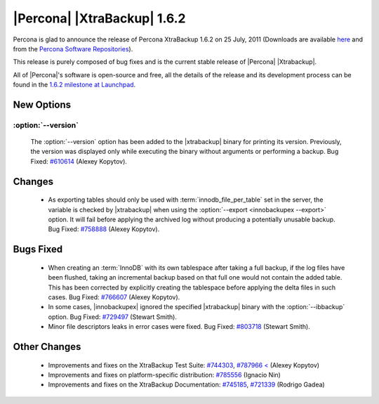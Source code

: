 ============================
|Percona| |XtraBackup| 1.6.2
============================

Percona is glad to announce the release of Percona XtraBackup 1.6.2 on 25 July, 2011 (Downloads are available `here <http://www.percona.com/downloads/XtraBackup/XtraBackup-1.6.2/>`_ and from the `Percona Software Repositories <http://www.percona.com/docs/wiki/repositories:start>`_).

This release is purely composed of bug fixes and is the current stable release of |Percona| |Xtrabackup|.

All of |Percona|'s software is open-source and free, all the details of the release and its development process can be found in the `1.6.2 milestone at Launchpad <https://launchpad.net/percona-xtrabackup/+milestone/1.6.2>`_.

New Options
-----------

:option:`--version`
~~~~~~~~~~~~~~~~~~~

   The :option:`--version` option has been added to the |xtrabackup| binary for printing its version. Previously, the version was displayed only while executing the binary without arguments or performing a backup. Bug Fixed: `#610614 <https://bugs.launchpad.net/bugs/610614>`_ (Alexey Kopytov).

Changes
-------

  * As exporting tables should only be used with :term:`innodb_file_per_table` set in the server, the variable is checked by |xtrabackup| when using the :option:`--export <innobackupex --export>` option. It will fail before applying the archived log without producing a potentially unusable backup. Bug Fixed: `#758888 <https://bugs.launchpad.net/bugs/758888>`_ (Alexey Kopytov).

Bugs Fixed
----------

  * When creating an :term:`InnoDB` with its own tablespace after taking a full backup, if the log files have been flushed, taking an incremental backup based on that full one would not contain the added table. This has been corrected by explicitly creating the tablespace before applying the delta files in such cases. Bug Fixed: `#766607 <https://bugs.launchpad.net/bugs/766607>`_ (Alexey Kopytov).

  * In some cases, |innobackupex| ignored the specified |xtrabackup| binary with the :option:`--ibbackup` option. Bug Fixed: `#729497 <https://bugs.launchpad.net/bugs/729497>`_ (Stewart Smith).

  * Minor file descriptors leaks in error cases were fixed. Bug Fixed: `#803718 <https://bugs.launchpad.net/bugs/803718>`_ (Stewart Smith).

Other Changes
-------------

   * Improvements and fixes on the XtraBackup Test Suite: `#744303 <https://bugs.launchpad.net/bugs/744303>`_, `#787966 < <https://bugs.launchpad.net/bugs/787966>`_ (Alexey Kopytov)

   * Improvements and fixes on platform-specific distribution: `#785556 <https://bugs.launchpad.net/bugs/785556>`_ (Ignacio Nin)

   * Improvements and fixes on the XtraBackup Documentation: `#745185 <https://bugs.launchpad.net/bugs/745185>`_, `#721339 <https://bugs.launchpad.net/bugs/721339>`_ (Rodrigo Gadea)
